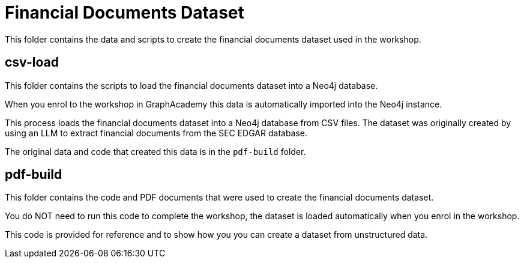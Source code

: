 = Financial Documents Dataset

This folder contains the data and scripts to create the financial documents dataset used in the workshop.

== csv-load

This folder contains the scripts to load the financial documents dataset into a Neo4j database.

When you enrol to the workshop in GraphAcademy this data is automatically imported into the Neo4j instance.

This process loads the financial documents dataset into a Neo4j database from CSV files. 
The dataset was originally created by using an LLM to extract financial documents from the SEC EDGAR database.

The original data and code that created this data is in the `pdf-build` folder.

== pdf-build

This folder contains the code and PDF documents that were used to create the financial documents dataset.

You do NOT need to run this code to complete the workshop, the dataset is loaded automatically when you enrol in the workshop. 

This code is provided for reference and to show how you you can create a dataset from unstructured data.